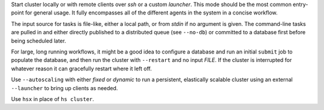 Start cluster locally or with remote clients over *ssh* or a custom *launcher*.
This mode should be the most common entry-point for general usage. It fully encompasses all of the
different agents in the system in a concise workflow.

The input source for tasks is file-like, either a local path, or from *stdin* if no argument is
given. The command-line tasks are pulled in and either directly published to a distributed queue
(see ``--no-db``) or committed to a database first before being scheduled later.

For large, long running workflows, it might be a good idea to configure a database and run an
initial ``submit`` job to populate the database, and then run the cluster with ``--restart`` and no
input *FILE*. If the cluster is interrupted for whatever reason it can gracefully restart where it
left off.

Use ``--autoscaling`` with either *fixed* or *dynamic* to run a persistent, elastically scalable
cluster using an external ``--launcher`` to bring up clients as needed.

Use ``hsx`` in place of ``hs cluster``.